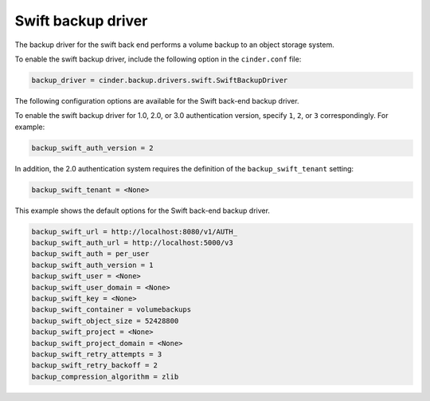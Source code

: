 ===================
Swift backup driver
===================

The backup driver for the swift back end performs a volume backup to an
object storage system.

To enable the swift backup driver, include the following option in the
``cinder.conf`` file:

.. code-block:: ini

    backup_driver = cinder.backup.drivers.swift.SwiftBackupDriver

The following configuration options are available for the Swift back-end
backup driver.

.. config-table::
   :config-target: Swift backup driver

   cinder.backup.drivers.swift

To enable the swift backup driver for 1.0, 2.0, or 3.0  authentication version,
specify ``1``, ``2``, or ``3`` correspondingly. For example:

.. code-block:: ini

    backup_swift_auth_version = 2

In addition, the 2.0 authentication system requires the definition of the
``backup_swift_tenant`` setting:

.. code-block:: ini

    backup_swift_tenant = <None>

This example shows the default options for the Swift back-end backup
driver.

.. code-block:: ini

    backup_swift_url = http://localhost:8080/v1/AUTH_
    backup_swift_auth_url = http://localhost:5000/v3
    backup_swift_auth = per_user
    backup_swift_auth_version = 1
    backup_swift_user = <None>
    backup_swift_user_domain = <None>
    backup_swift_key = <None>
    backup_swift_container = volumebackups
    backup_swift_object_size = 52428800
    backup_swift_project = <None>
    backup_swift_project_domain = <None>
    backup_swift_retry_attempts = 3
    backup_swift_retry_backoff = 2
    backup_compression_algorithm = zlib
